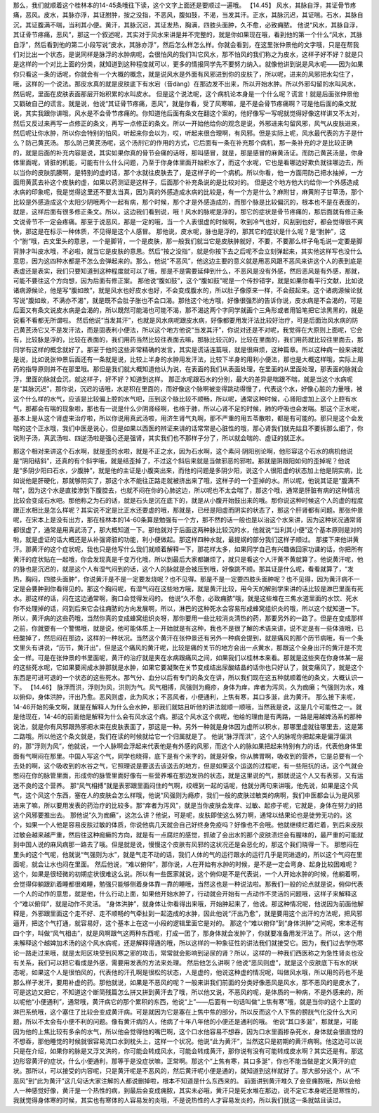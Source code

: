 那么，我们就顺着这个桂林本的14-45条哦往下读，这个文字上面还是要顺过一遍哦。
【14.45】 风水，其脉自浮，其证骨节疼痛，恶风。皮水，其脉亦浮，其证胕肿，按之没指，不恶风，腹如鼓，不渴，当发其汗。正水，其脉沉迟，其证喘。石水，其脉自沉，其证腹满不喘，当利其小便。黄汗，其脉沉迟，其证发热，胸满，四肢头面肿，久不愈，必致痈脓。
他说“风水，其脉自浮，其证骨节疼痛，恶风”，那这一个叙述呢，其实对于风水来讲是并不完整的，就是你如果现在哦，看到他的第一个什么“风水，其脉自浮”，然后看到他的第二小段写说“皮水，其脉亦浮”，然后怎么样怎么样。你就会看到，在这里张仲景他的文字哦，只是在帮我们对比出一个状态，是说同样是脉浮的水肿病呢，会很怕风的我们叫它风水，那不怕风的我们称之为皮水，这样子好不好？就是只是这样的一个对比上面的分类，就知道到这种程度就可以，更多的情报同学先不要努力纳入。就像他讲到说是风水呢——因为如果你只看这一条的话呢，你就会有一个大概的概念，就是说风水是外面有风邪进到你的皮肤了，所以呢，进来的风邪把水勾住了，哦，这样的一个说法。那皮水真的就是皮肤底下有水宕（音dàng）在那边发不出来，所以开始水肿。所以外邪勾留的水叫风水，然后呢，里面在皮肤表面那层开始积累的水叫皮水。
但是这个说法呢，这个病机论本身是一个什么呢？谎言！就是后面张仲景他又戳破自己的谎言。就是说，他说“其证骨节疼痛，恶风”，就是你看，受了风寒嘛，是不是会骨节疼痛啊？可是他后面的条文就说，其实我跟你讲哦，风水是不会骨节疼痛的。你知道他后面有条文在翻这个案的，他好像写一写呢就觉得好像这样讲又不太对，然后又反过来再写一点修正的条文，再写一点修正的条文。所以一开始他给你的观念是说，外邪进来勾留风邪，风气从皮肤进来，然后呢让你水肿，所以你会特别的怕风，听起来你会以为，哎，听起来很合理啊，有风邪。但是实际上呢，风水最代表的方子是什么？防己黄芪汤。
那么防己黄芪汤呢，这个汤剂它的作用的方式，它后面有一条在补充那个病机，那一条补充的才是比较正确的，就是后面的补充内容是说，其实如果你真的骨节会痛的话呀，那叫感冒，就是，那是感冒的麻黄汤证。而防己黄芪汤是，你身体里面呢，肾脏的机能，可能有什么什么问题，乃至于你身体里面开始积水了，而这个水呢，它也是看哪边好欺负就往哪边去，所以当你的皮肤肌腠啊，是特别的虚的话，那个水就往皮肤去了，是这样子的一个病机。所以你看，他一方面用防己把水抽掉，一方面用黄芪去补这个皮肤的虚，如果以药测证是这样子，后面那个补充条说的是比较对的。
但是这个地方他大约给你一个外感造成水病的印象呢，我是觉得这里还不要太当真，因为真的外感造成水病的比较是，有一个方是什么？麻附甘，麻黄附子甘草汤，那个比较是外感造成这个太阳少阴哦两个一起有病，那个时候，那个才是外感造成的，而那个脉是比较偏沉的，根本也不是在表面的，就是，这样后面有很多修正条文。所以，这边我们看到说，哦！风水的脉呢是浮的，那它的症状是骨节疼痛的，那后面就有修正条文说骨节不一定会疼痛。那至于说恶风，那是一定的哦，当一个人表很虚的时候啊，吹到冷气也好，风刮到也好，都会觉得很不爽快，那这是在标示一种体质，不见得是这个人感冒。
那他说，皮水呢，脉也是浮的，那其它的症状是什么呢？是“胕肿”，这个“胕”哦，古文里头的意思，一个是脚背，一个是皮肤，那一般我们就当它是皮肤肿就好，不要，不要那么样子龟毛说一定要是脚背肿才叫皮水哦，不必啦，就当它是皮肤的意思。然后“按之没指”，就是你按下去之后呢不会立刻弹起来，其实他这样写也没什么意思，因为这四种水都是不怎么会弹起来的。那么，他说“不恶风”，他这边主要的意义就是用恶风跟不恶风来讲这个人的表到底是表虚还是表实，我们只要知道到这种程度就可以了哦，那是不是需要延伸到什么，不恶风是没有外感，然后恶风是有外感，那就，可能不要往这个方向想，因为后面有修正案。
那他说“腹如鼓”，这个“腹如鼓”呢是一个传抄错字，就是如果你看平行文献，比如说诸病源候论，他是写“腹如故”，就是风水也好皮水也好，不会变成腹水的，所以肚子像原来一样，不会鼓起来。这个诸病源候论就写说“腹如故，不满亦不渴”，就是既不会肚子胀也不会口渴。那他这个地方哦，好像很强烈的告诉你说，皮水病是不会渴的，可是后面又有条文说皮水病是会渴的，所以既然可能渴也可能不渴，那不渴这两个字同学就画个三角形或者用铅笔把它涂黑黑的，就是说看不看都无所谓啦。
然后他说“当发其汗”，也就是风水病呢跟皮水病，好像都要用发汗法比较好治疗，可是后面治风水病的防己黄芪汤它又不是发汗法，而是固表利小便法，所以这个地方他说“当发其汗”，你说对还是不对呢，我觉得在大原则上面呢，它会有，比较脉是浮的，比较在表面的，我们用药当然比较往表面去嘛，那脉比较沉的，比较在里面的，我们用药就比较往里面去，那同学有这样的概念就好了。那至于他的这些非常精确的发言，其实是谎话连篇哦，就是很麻烦，这种篇章。所以这种病一般来讲就是说，比如说张仲景后面还有一条就是说，比较上半身的水肿用发汗法，比较下半身的用利小便法，那也是大概这样哦，实际上用药的指导原则并不在那里哦。那但是我们就大概知道他认为说，在表面的我们从表面处理，在里面的从里面处理，那表面的脉就会浮，里面的脉就会沉，就这样子，好不好？知道到这样。
那正水呢跟石水的分别，最大的差异是喘跟不喘，就是当这个水病呢是“其脉沉迟”，那你说，沉迟的话哦，水是积在里面的，而好像这个脉啊被变得跳动得慢了，代表这个水，好像心脏的力量哦，被这个什么样的水气，应该是比较偏上腔的水气吧，压到这个脉比较不顺畅，所以呢，通常这种时候，心肾阳虚加上这个上腔有水气，那都会有喘的现象啦，那也有一说是什么少阴肾经啊，也络于肺，所以心肾不足的时候，肺的呼吸也会发喘。那这个正水呢，基本上是从这个肾虚来治疗啦，所以你说用真武汤啦，用济生肾气丸啊，那不严重的用五苓散啦，都是有可能的。那只是这个会发喘的这个正水哦，我们中医是说心，但是如果以西医的辨证来讲的话常常是心脏性的哦，那心肾我们就先姑且不要拆那么细了，你说附子汤，真武汤啦、四逆汤啦是强心还是强肾，其实我们也不那样子分了，所以就会喘的、虚证的就正水。

那这个相对来讲这个石水啊，就是歪的水啦，就是不正之水，因为石水啊，这个素问·阴阳别论啊，他形容这个石水的病机他说是“阴阳结斜”，还真的有个斜字哦，就是结歪掉了，不过这个斜后来就是当做邪恶的邪啦。那就是阴跟阳如何的歪掉呢？他说是“多阴少阳曰石水，少腹肿”，就是他的主证是小腹突出来，而他的问题是多阴少阳，说这个人很阳虚的状态加上他是阴实病，比如说他是肝硬化，那就够阴实了，那这个水不能往正路走就被挤出来了哦，这样子的一个歪掉的水。所以呢，他说其证是“腹满不喘”，因为这个水是直接渗到下腹腔去，也就不闷在你的心肺这边，所以呢也不太会喘了，那这个哦，通常是肝脏有病的这种情况比较会变成石水吧。那他称之为石的话，就是石头是沉在底下的，就是从小腹开始鼓出来的哦。那你说这种时候这个人的虚的程度跟正水相比是怎么样呢？其实说不定是比正水还要虚的哦，那就是，已经是阳虚而阴实的状态了，那这个肝肾都有问题。那张仲景呢，在宋本上是没有出方，那在桂林本的14-60条算是勉强有一个方，那不然的话一般也是以治这个水来讲，因为这种状况通常肾都很虚了，通常是用真武汤了，那大概知道一下。那他就对于后面这两种脉比较沉的水，他就说“当利其小便”这个基本原则是对的啦，就是虚证的话大概还是从补强肾脏的功能，利小便做起。那这样四种水就，最提纲的部分我们这样子顺过。
那接下来他讲黄汗。那黄汗的这个症状呢，我也只是他写什么我们就顺着解释一下，那花样太多，如果同学自己有兴趣做回家功课的话，你把所有黄汗的症状贴在一起哦，你会发现真是千变万化哦，所以到最后大家都嫌烦了，就只是看这个人汗黄不黄就算了。他说黄汗呢，他的脉也是沉迟的，就是这个人有湿气闷到的话，这个人的脉就是会被压到哦，好像跳不顺。那其证是什么呢，看看就算了，“发热，胸闷，四肢头面肿”，你说黄汗是不是一定要发烧呢？也不见得。那是不是一定要四肢头面肿呢？也不见得，因为黄汗病不一定是会要肿到你看得见的。那这个胸闷呢，有湿气闷在这些地方哦，就是黄汗比较，用今天的解剖学来讲的话比较是淋巴里面有死水。那这样的话，闷在这边通常啊，胸口会觉得发闷的。
他说“久不愈，必致痈脓”哦，就是这些堆在三焦水道里面的水饮、死水你不处理掉的话，闷到后来它会往痈脓的方向发展啊，所以，淋巴的这种死水会容易形成蜂窝组织炎的哦，所以这个就知道一下。所以，黄汗病的这些药哦，当然你真的变成蜂窝组织炎呀，那你要用一些比较消炎清热的药，那要另外的一路了。但是在变成那样之前，你就要有一个警惕哦，就是说，他可能体质上一开始就是有这种，我也不是很了解的术语来讲，说不定是有一些体液哦，已经酸掉了，然后闷在那边，这样的一种状况。当然这个黄汗在张仲景还有另外一种病会提到，就是痛风的那个历节病哦，有一个条文里头有讲说，“历节，黄汗出”，但是这个痛风的黄汗呢，比较是痛的关节的地方会出一点黄水，那跟这个全身出汗的黄汗是不完全一样。可是在张仲景的书里面呢，黄汗的治疗就是夹在水病跟痛风之间，如果我们以桂林本来看。那就是这些夹在你身体某一层的这些死水呢，它如果要闹成水肿那就是水肿，如果它要凝聚在关节变成结出尿酸结晶的话你也只好认了，就变痛风了，就是这个东西是可进可退的一个状态的这些死水。那气分、血分以后有专门的条文在讲，所以我们现在这五种就顺着他的条文，大概认识一下。
【14.46】 脉浮而洪，浮则为风，洪则为气。风气相搏，风强则为瘾疹，身体为痒，痒者为泻风，久为痂癞；气强则为水，难以俯仰，身体洪肿，汗出乃愈。恶风则虚，此为风水；不恶风者，小便通利，上焦有寒，其口多涎，此为黄汗。
那么接下来呢，14-46开始的条文啊，就是在解释人为什么会水肿，那我们就姑且听他的讲法就顺一顺哦，当然我是说，这是几个可能性之一。就是他现在，14-46的前面他是解释为什么会有风水这个病。那这个风水这个病呢，他给的理由是有两路，一路是用越婢汤系的那种说法，就是你有风邪跟热邪把水束在皮肤表面了，那这是一种。另外一种就是身体因为虚所以积水，那哪里虚就往哪里去，这是第二路哦。所以他这个条文就是，我们在读的时候就给它一个归属就是了。
他说“脉浮而洪”，这个人的脉呢你把起来是偏浮偏洪的，那“浮则为风”，他就说，一个人脉啊会浮起来代表他是有外感的风邪，而这个人的脉如果把起来特别有力的话，代表他身体里面有气啊闷在那里。中国人写这个气，同学也晓得，底下是有个米字的，就是好像，你从脾胃啊，吸收到的营养，它是总要有一个去处的啊，这个吸收到的水谷之气，它照理说是要送去该送去的地方，但是如果这个运送的过程呢，有一些阻抗的话，这个气就会憋闷在你的脉管里面，形成你的脉管里面好像有一些营养堆在那边发热的状态，就是这里说的气，那就说这个人又有表邪，又有运送不良的这个营养。
那“风气相搏”就是表邪跟里面闷住的气啊，绞缠到一起的话呢，他就分两句来讲哦，他先说，如果是这个风气，这个风这个东西，塞在人的皮肤会怎么样哦，他说“风强则为瘾疹，我们一般的皮肤过敏类的病啊，我们中医都会认为是风邪进来了嘛，所以要用发表的药治疗的比较多。那“痒者为泻风”，就是当你皮肤会发痒、过敏、起疹子呢，它就是，身体在努力的把这个风邪要推出去。
那他说“久为痂癞”，这怎么讲？他说，可是呢，皮肤即使这么努力啊，通常以结果论也是徒劳无功的。这个，如果一个人他是容易皮肤过敏的体质，你说他病几天就会自己好终身免疫吗？好像也不会哦。他就继续烂着烂着，到后来皮肤过敏会越来越严重，然后往这种痂癞的方向，就是有一点腐烂的感觉，抓破了会出水的那个皮肤溃烂会有腥味的，最严重的可能就到中国人说的麻风病那一路去了哦。但是就是说，慢慢这个皮肤有风邪的这状况还是会恶化的，那这个我们晓得一下。
那憋闷在里头的这个气呢，他就说“气强则为水”，就是气走不动的话，我们人体的气的运行跟水的运行几乎是同进退的，所以这个气闷在里面呢，就会让水也闷在里面。
然后他说，“难以俯仰”，那你说，人在开始有水肿的时候，是不是一定会弯身、起身比较困难呢？这个，如果是很轻微的初期症状很难这么说。所以有一些医家就说，这个俯仰是不是代表说，一个人开始水肿的时候，他躺着啊，会觉得仰躺跟趴着睡都很难睡，勉强只能够侧着身体靠一靠的睡哦，当然这也是一种说法啦。那我们一般的论点就是说，俯仰代表一个人的动作的意思，就是他，什么行动上面，如果他开始水肿了，行动就会开始有一点动作不灵活的问题哦，这样子来解释这个“难以俯仰”，就是动作不灵活。
“身体洪肿”，就身体让你看得出来哦，开始肿起来了，他说。那这种情况呢，他说因为前面他解释是，外邪跟里面这个走不好、走不顺畅的气牵扯到一起造成的水肿，因此他说“汗出乃愈”，就是要用这个出汗的方法呢，把风邪逼开，把这个气打通，就容易好，这个基本上在这一小段的逻辑里面它是对的。
那这个“难以俯仰”到“身体洪肿”之间呢，宋本还有四个字，叫做“风气相击”，就是风啊跟气这两种东西呢，打成一团了，那身体就会发肿了，你就要准备用发汗法了。所以，这个用来解释这个越婢加术汤的这个风水病呢，还是解释得通的哦，所以这样的一种象征性的讲法我们就接受它。因为，我们过去学伤寒论一路走过来哦，就是太阳区块受到风寒之邪的攻击，常常就会影响到泌尿的肾？所以，这样的一种我们西医称之为急性肾炎也没有关系，我们可以把它看成是外感，需要用发表的方法来处理。
然后他怎么讲啊？他说“恶风则虚”，就是这个皮肤底下有水的状态呢，如果这个人是很怕风的，代表他的汗孔啊是很松的状态，人是虚的，他说这种虚的情况呢，叫做风水哦，所以用的药也不是那么样子发汗，要用补虚的药。那他就说，如果是不恶风的呢？一般来讲我们前面的分类好像恶风是风水，那不恶风的是皮水了，可是这边又把它，不知道这个断简残篇怎么拼又拼到黄汗去了哦，所以他又说，不恶风的呢，是体质的一种病，不是外感来的，所以呢他“小便通利”，通常哦，黄汗病它的那个累积的东西，他说“上”——后面有一句话叫做“上焦有寒”哦，就是当你的这个上面的淋巴系统哦，这个塞住了比较会变成黄汗病。可是就因为它是塞在上焦中焦的部分，所以反而这个人下焦的膀胱气化没什么大问题，所以不太会有小便不利的问题。像有黄汗病的人，他病了十年八年他的小便还是通利的哦。
他说“其口多涎”，那就是，可能因为他的上焦比较有多余的水气，所以他会觉得他的嘴巴啊，这个口水他容易不想吞，因为口水里面掺杂死水，身体就会很直觉的不想吞，那他睡觉的时候就很容易流口水到枕头上，这样一个状况。他说“此为黄汗”，当然这只是初期的黄汗病啊。他这边可以说只是在介绍，如果你的脉是又浮又洪的，你可能会转成风水，可能会转成黄汗，那你说有没有可能转成皮水啊？其实还是有。那这边形容黄汗的症状，什么小便通利，那等于是没症状嘛，正常啊。那这个“上焦有寒，其口多涎”，你也不能当做是定义黄汗的症状。那所以，可以接受的内容呢，只是黄汗呢是不恶风的，然后黄汗呢小便是通的，就知道到这样就好了。那大部分这个，从“不恶风”到“此为黄汗”这几句话大家注解的人都说删掉啦，根本不知道是什么东西来的。
前面讲到黄汗堆久了会变痈脓哦，所以会给人一种感觉好像，黄汗是一个热性的病，到最后会变成痈脓，其实未必哦，黄汗只是死水堆在那边，说不定它本身呢还是寒性的，我就觉得身体寒的时候，其实也有寒体的人容易发的炎哦，不是说热性的人才容易发炎的，所以我们就这一条就姑且读过。
